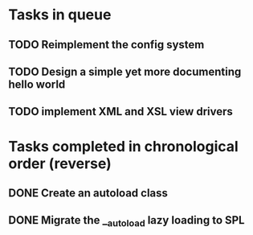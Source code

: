 * Tasks in queue
** TODO Reimplement the config system
** TODO Design a simple yet more documenting hello world
** TODO implement XML and XSL view drivers

* Tasks completed in chronological order (reverse)
** DONE Create an autoload class
** DONE Migrate the __autoload lazy loading to SPL